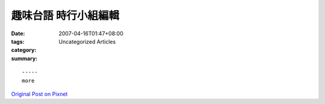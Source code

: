 趣味台語 時行小組編輯
###############################

:date: 2007-04-16T01:47+08:00
:tags: 
:category: Uncategorized Articles
:summary: 


:: 













  -----
  more


`Original Post on Pixnet <http://daiqi007.pixnet.net/blog/post/9285407>`_